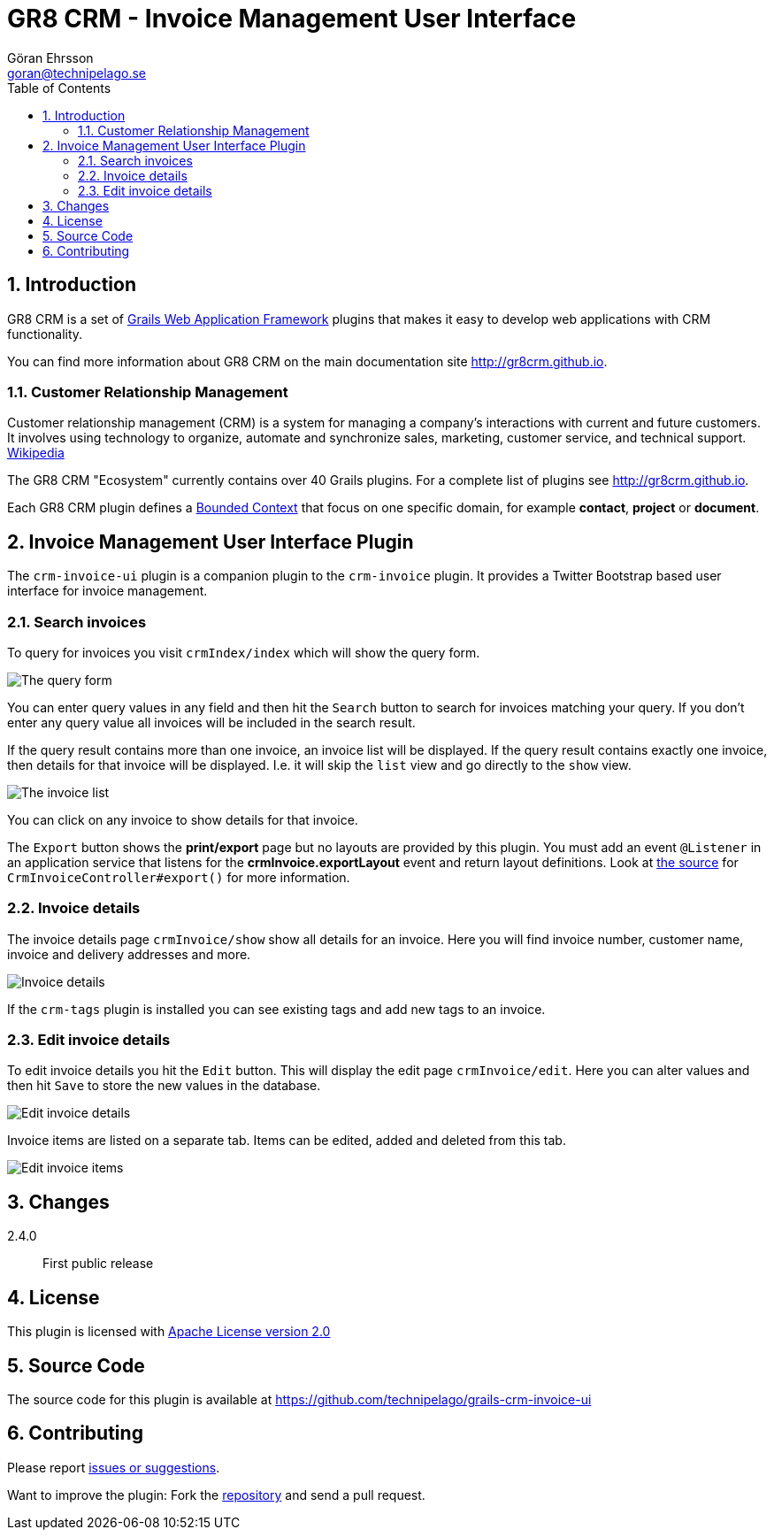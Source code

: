 = GR8 CRM - Invoice Management User Interface
Göran Ehrsson <goran@technipelago.se>
:description: Official documentation for the GR8 CRM Invoice Management User Interface Plugin
:keywords: groovy, grails, crm, gr8crm, documentation
:toc:
:numbered:
:icons: font
:imagesdir: ./images
:source-highlighter: prettify
:homepage: http://gr8crm.github.io
:gr8crm: GR8 CRM
:gr8source: https://github.com/technipelago/grails-crm-invoice-ui
:license: This plugin is licensed with http://www.apache.org/licenses/LICENSE-2.0.html[Apache License version 2.0]

== Introduction

{gr8crm} is a set of http://www.grails.org/[Grails Web Application Framework]
plugins that makes it easy to develop web applications with CRM functionality.

You can find more information about {gr8crm} on the main documentation site {homepage}.

=== Customer Relationship Management

Customer relationship management (CRM) is a system for managing a company’s interactions with current and future customers.
It involves using technology to organize, automate and synchronize sales, marketing, customer service, and technical support.
http://en.wikipedia.org/wiki/Customer_relationship_management[Wikipedia]

The {gr8crm} "Ecosystem" currently contains over 40 Grails plugins. For a complete list of plugins see {homepage}.

Each {gr8crm} plugin defines a http://martinfowler.com/bliki/BoundedContext.html[Bounded Context]
that focus on one specific domain, for example *contact*, *project* or *document*.

== Invoice Management User Interface Plugin

The `crm-invoice-ui` plugin is a companion plugin to the `crm-invoice` plugin.
It provides a Twitter Bootstrap based user interface for invoice management.

=== Search invoices

To query for invoices you visit `crmIndex/index` which will show the query form.

image::invoice-find.png[The query form]

You can enter query values in any field and then hit the `Search` button to search for invoices matching your query.
If you don't enter any query value all invoices will be included in the search result.

If the query result contains more than one invoice, an invoice list will be displayed. If the query result contains
exactly one invoice, then details for that invoice will be displayed.
I.e. it will skip the `list` view and go directly to the `show` view.

image::invoice-list.png[The invoice list]

You can click on any invoice to show details for that invoice.

The `Export` button shows the *print/export* page but no layouts are provided by this plugin.
You must add an event `@Listener` in an application service that listens for the *crmInvoice.exportLayout* event and return layout definitions.
Look at https://github.com/technipelago/grails-crm-invoice-ui/blob/master/grails-app/controllers/grails/plugins/crm/invoice/CrmInvoiceController.groovy#L202[the source^] for `CrmInvoiceController#export()` for more information.

=== Invoice details

The invoice details page `crmInvoice/show` show all details for an invoice.
Here you will find invoice number, customer name, invoice and delivery addresses and more.

image::invoice-show.png[Invoice details]

If the `crm-tags` plugin is installed you can see existing tags and add new tags to an invoice.

=== Edit invoice details

To edit invoice details you hit the `Edit` button. This will display the edit page `crmInvoice/edit`.
Here you can alter values and then hit `Save` to store the new values in the database.

image::invoice-edit-1.png[Edit invoice details]

Invoice items are listed on a separate tab. Items can be edited, added and deleted from this tab.

image::invoice-edit-2.png[Edit invoice items]

== Changes

2.4.0:: First public release

== License

{license}

== Source Code

The source code for this plugin is available at {gr8source}

== Contributing

Please report {gr8source}/issues[issues or suggestions].

Want to improve the plugin: Fork the {gr8source}[repository] and send a pull request.
